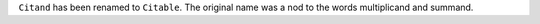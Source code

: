 ``Citand`` has been renamed to ``Citable``. The original name was a nod to the words
multiplicand and summand.
